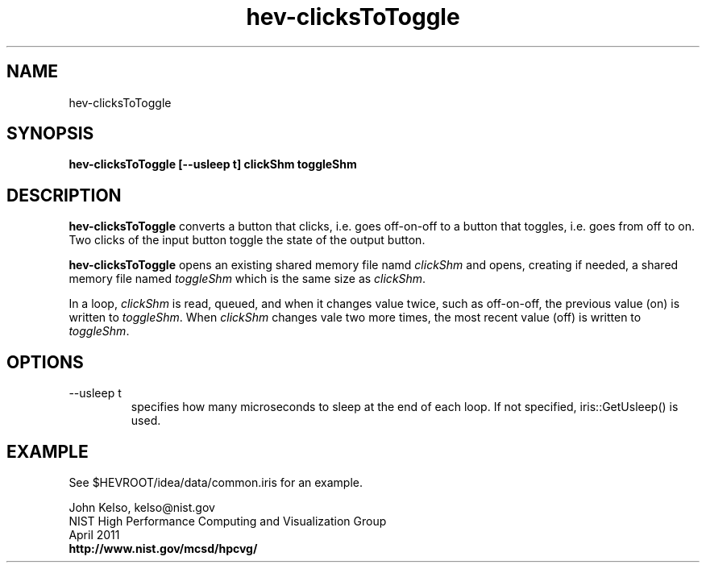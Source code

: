 .TH hev-clicksToToggle 1 "April 2011"

.SH NAME
hev-clicksToToggle

.SH SYNOPSIS 
.B hev-clicksToToggle [--usleep t] clickShm toggleShm

.SH DESCRIPTION

\fBhev-clicksToToggle\fR converts a button that clicks, i.e. goes off-on-off
to a button that toggles, i.e. goes from off to on.  Two clicks of the input
button toggle the state of the output button.

\fB hev-clicksToToggle\fR opens an existing shared memory file namd
\fIclickShm\fR and opens, creating if needed, a shared memory file named
\fItoggleShm\fR which is the same size as \fIclickShm\fR.

In a loop, \fIclickShm\fR is read, queued, and when it changes value twice,
such as off-on-off, the previous value (on) is written to \fItoggleShm\fR.
When \fIclickShm\fR changes vale two more times, the most recent value (off)
is written to \fItoggleShm\fR.

.SH OPTIONS

.IP "--usleep t"
specifies how many microseconds to sleep at the end of each loop.  If not specified,
iris::GetUsleep() is used.

.SH EXAMPLE

See $HEVROOT/idea/data/common.iris for an example.

.PP
John Kelso, kelso@nist.gov
.br
NIST High Performance Computing and Visualization Group
.br
April 2011
.br
\fBhttp://www.nist.gov/mcsd/hpcvg/\fR


